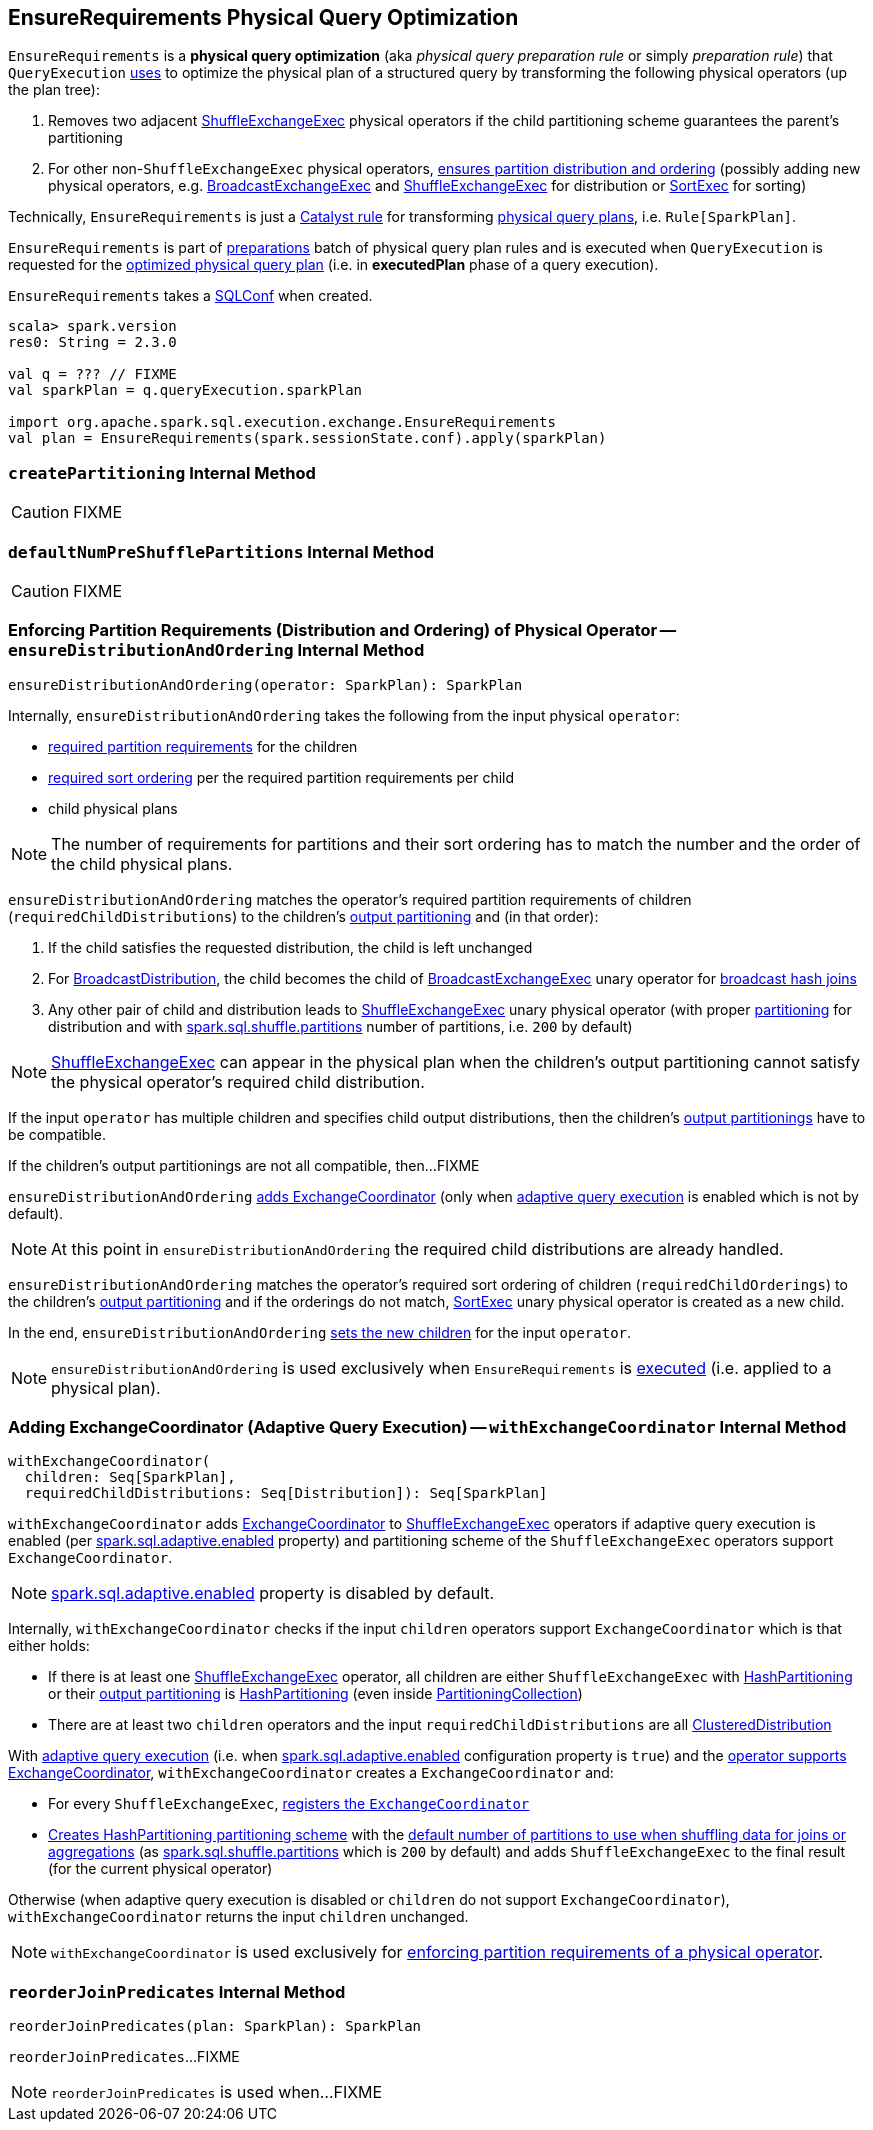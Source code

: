 == [[EnsureRequirements]] EnsureRequirements Physical Query Optimization

[[apply]]
`EnsureRequirements` is a *physical query optimization* (aka _physical query preparation rule_ or simply _preparation rule_) that `QueryExecution` link:spark-sql-QueryExecution.adoc#preparations[uses] to optimize the physical plan of a structured query by transforming the following physical operators (up the plan tree):

. Removes two adjacent link:spark-sql-SparkPlan-ShuffleExchangeExec.adoc[ShuffleExchangeExec] physical operators if the child partitioning scheme guarantees the parent's partitioning

. For other non-``ShuffleExchangeExec`` physical operators, <<ensureDistributionAndOrdering, ensures partition distribution and ordering>> (possibly adding new physical operators, e.g. link:spark-sql-SparkPlan-BroadcastExchangeExec.adoc[BroadcastExchangeExec] and link:spark-sql-SparkPlan-ShuffleExchangeExec.adoc[ShuffleExchangeExec] for distribution or link:spark-sql-SparkPlan-SortExec.adoc[SortExec] for sorting)

Technically, `EnsureRequirements` is just a link:spark-sql-catalyst-Rule.adoc[Catalyst rule] for transforming link:spark-sql-SparkPlan.adoc[physical query plans], i.e. `Rule[SparkPlan]`.

`EnsureRequirements` is part of link:spark-sql-QueryExecution.adoc#preparations[preparations] batch of physical query plan rules and is executed when `QueryExecution` is requested for the link:spark-sql-QueryExecution.adoc#executedPlan[optimized physical query plan] (i.e. in *executedPlan* phase of a query execution).

[[conf]]
`EnsureRequirements` takes a link:spark-sql-SQLConf.adoc[SQLConf] when created.

[source, scala]
----
scala> spark.version
res0: String = 2.3.0

val q = ??? // FIXME
val sparkPlan = q.queryExecution.sparkPlan

import org.apache.spark.sql.execution.exchange.EnsureRequirements
val plan = EnsureRequirements(spark.sessionState.conf).apply(sparkPlan)
----

=== [[createPartitioning]] `createPartitioning` Internal Method

CAUTION: FIXME

=== [[defaultNumPreShufflePartitions]] `defaultNumPreShufflePartitions` Internal Method

CAUTION: FIXME

=== [[ensureDistributionAndOrdering]] Enforcing Partition Requirements (Distribution and Ordering) of Physical Operator -- `ensureDistributionAndOrdering` Internal Method

[source, scala]
----
ensureDistributionAndOrdering(operator: SparkPlan): SparkPlan
----

Internally, `ensureDistributionAndOrdering` takes the following from the input physical `operator`:

* link:spark-sql-SparkPlan.adoc#requiredChildDistribution[required partition requirements] for the children

* link:spark-sql-SparkPlan.adoc#requiredChildOrdering[required sort ordering] per the required partition requirements per child

* child physical plans

NOTE: The number of requirements for partitions and their sort ordering has to match the number and the order of the child physical plans.

`ensureDistributionAndOrdering` matches the operator's required partition requirements of children (`requiredChildDistributions`) to the children's link:spark-sql-SparkPlan.adoc#outputPartitioning[output partitioning] and (in that order):

. If the child satisfies the requested distribution, the child is left unchanged

. For link:spark-sql-BroadcastDistribution.adoc[BroadcastDistribution], the child becomes the child of link:spark-sql-SparkPlan-BroadcastExchangeExec.adoc[BroadcastExchangeExec] unary operator for link:spark-sql-SparkPlan-BroadcastHashJoinExec.adoc[broadcast hash joins]

. Any other pair of child and distribution leads to link:spark-sql-SparkPlan-ShuffleExchangeExec.adoc[ShuffleExchangeExec] unary physical operator (with proper <<createPartitioning, partitioning>> for distribution and with link:spark-sql-properties.adoc#spark.sql.shuffle.partitions[spark.sql.shuffle.partitions] number of partitions, i.e. `200` by default)

NOTE: link:spark-sql-SparkPlan-ShuffleExchangeExec.adoc[ShuffleExchangeExec] can appear in the physical plan when the children's output partitioning cannot satisfy the physical operator's required child distribution.

If the input `operator` has multiple children and specifies child output distributions, then the children's link:spark-sql-SparkPlan.adoc#outputPartitioning[output partitionings] have to be compatible.

If the children's output partitionings are not all compatible, then...FIXME

`ensureDistributionAndOrdering` <<withExchangeCoordinator, adds ExchangeCoordinator>> (only when link:spark-sql-adaptive-query-execution.adoc[adaptive query execution] is enabled which is not by default).

NOTE: At this point in `ensureDistributionAndOrdering` the required child distributions are already handled.

`ensureDistributionAndOrdering` matches the operator's required sort ordering of children (`requiredChildOrderings`) to the children's link:spark-sql-SparkPlan.adoc#outputPartitioning[output partitioning] and if the orderings do not match, link:spark-sql-SparkPlan-SortExec.adoc#creating-instance[SortExec] unary physical operator is created as a new child.

In the end, `ensureDistributionAndOrdering` link:spark-sql-catalyst-TreeNode.adoc#withNewChildren[sets the new children] for the input `operator`.

NOTE: `ensureDistributionAndOrdering` is used exclusively when `EnsureRequirements` is <<apply, executed>> (i.e. applied to a physical plan).

=== [[withExchangeCoordinator]] Adding ExchangeCoordinator (Adaptive Query Execution) -- `withExchangeCoordinator` Internal Method

[source, scala]
----
withExchangeCoordinator(
  children: Seq[SparkPlan],
  requiredChildDistributions: Seq[Distribution]): Seq[SparkPlan]
----

`withExchangeCoordinator` adds link:spark-sql-ExchangeCoordinator.adoc[ExchangeCoordinator] to link:spark-sql-SparkPlan-ShuffleExchangeExec.adoc[ShuffleExchangeExec] operators if adaptive query execution is enabled (per link:spark-sql-properties.adoc#spark.sql.adaptive.enabled[spark.sql.adaptive.enabled] property) and partitioning scheme of the `ShuffleExchangeExec` operators support `ExchangeCoordinator`.

NOTE: link:spark-sql-properties.adoc#spark.sql.adaptive.enabled[spark.sql.adaptive.enabled] property is disabled by default.

[[supportsCoordinator]]
Internally, `withExchangeCoordinator` checks if the input `children` operators support `ExchangeCoordinator` which is that either holds:

* If there is at least one link:spark-sql-SparkPlan-ShuffleExchangeExec.adoc[ShuffleExchangeExec] operator, all children are either `ShuffleExchangeExec` with link:spark-sql-SparkPlan-Partitioning.adoc#HashPartitioning[HashPartitioning] or their link:spark-sql-SparkPlan.adoc#outputPartitioning[output partitioning] is link:spark-sql-SparkPlan-Partitioning.adoc#HashPartitioning[HashPartitioning] (even inside link:spark-sql-SparkPlan-Partitioning.adoc#PartitioningCollection[PartitioningCollection])

* There are at least two `children` operators and the input `requiredChildDistributions` are all link:spark-sql-ClusteredDistribution.adoc[ClusteredDistribution]

With link:spark-sql-adaptive-query-execution.adoc[adaptive query execution] (i.e. when link:spark-sql-adaptive-query-execution.adoc#spark.sql.adaptive.enabled[spark.sql.adaptive.enabled] configuration property is `true`) and the <<supportsCoordinator, operator supports ExchangeCoordinator>>, `withExchangeCoordinator` creates a `ExchangeCoordinator` and:

* For every `ShuffleExchangeExec`, link:spark-sql-SparkPlan-ShuffleExchangeExec.adoc#coordinator[registers the `ExchangeCoordinator`]

* <<createPartitioning, Creates HashPartitioning partitioning scheme>> with the link:spark-sql-SQLConf.adoc#numShufflePartitions[default number of partitions to use when shuffling data for joins or aggregations] (as link:spark-sql-properties.adoc#spark.sql.shuffle.partitions[spark.sql.shuffle.partitions] which is `200` by default) and adds `ShuffleExchangeExec` to the final result (for the current physical operator)

Otherwise (when adaptive query execution is disabled or `children` do not support `ExchangeCoordinator`), `withExchangeCoordinator` returns the input `children` unchanged.

NOTE: `withExchangeCoordinator` is used exclusively for <<ensureDistributionAndOrdering, enforcing partition requirements of a physical operator>>.

=== [[reorderJoinPredicates]] `reorderJoinPredicates` Internal Method

[source, scala]
----
reorderJoinPredicates(plan: SparkPlan): SparkPlan
----

`reorderJoinPredicates`...FIXME

NOTE: `reorderJoinPredicates` is used when...FIXME
